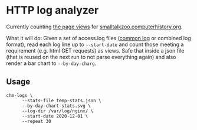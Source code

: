 * HTTP log analyzer

Currently counting [[https://smalltalkzoo.computerhistory.org/logs.html][the page views]] for [[https://smalltalkzoo.computerhistory.org/][smalltalkzoo.computerhistory.org]].

What it will do: Given a set of access.log files ([[https://en.wikipedia.org/wiki/Common_Log_Format][common log]] or combined log format), read each log line up to =--start-date= and count those meeting a requirement (e.g. html GET requests) as views. Safe that inside a json file (that is reused on the next run to not parse everything again) and also render a bar chart to =--by-day-charg=.

** Usage
#+begin_src shell
chm-logs \
      --stats-file temp-stats.json \
      --by-day-chart stats.svg \
      --log-dir /var/log/nginx/ \
      --start-date 2020-12-01 \
      --repeat 30
#+end_src
